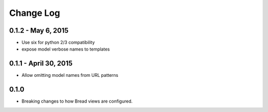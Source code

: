 .. _changes:

Change Log
==========

0.1.2 - May 6, 2015
-------------------

* Use six for python 2/3 compatibility
* expose model verbose names to templates

0.1.1 - April 30, 2015
----------------------

* Allow omitting model names from URL patterns

0.1.0
-----

* Breaking changes to how Bread views are configured.
